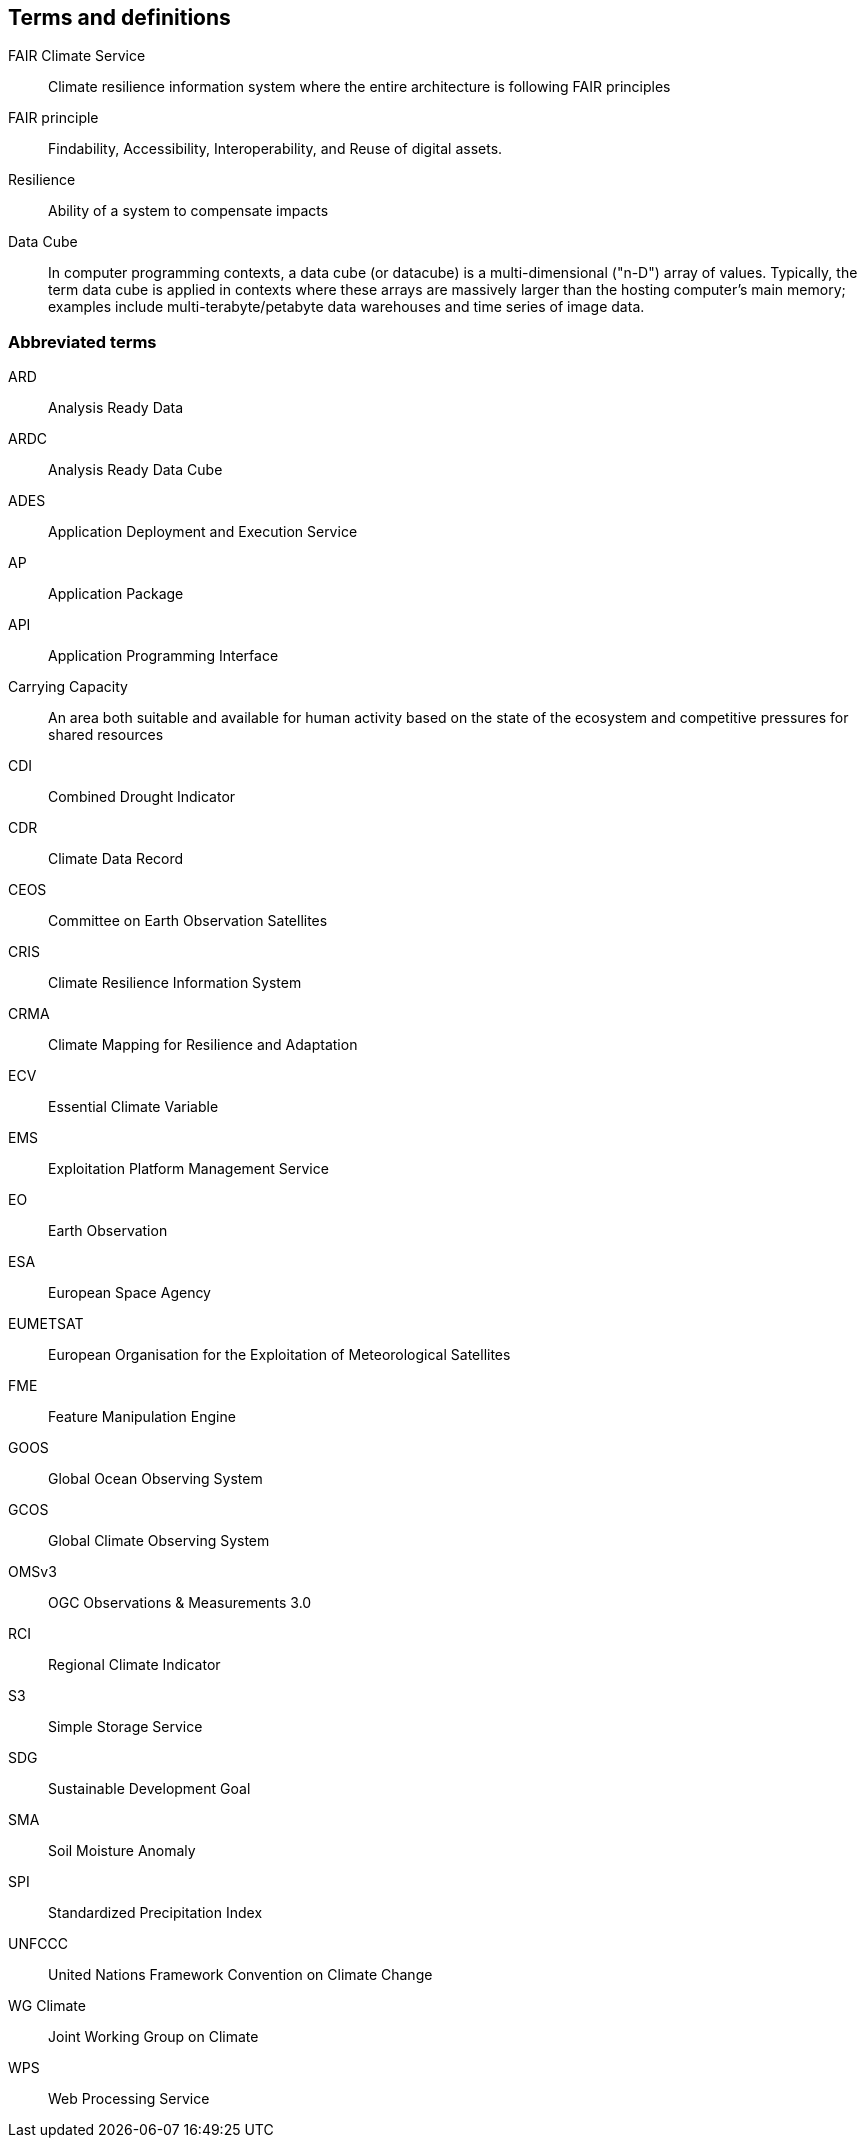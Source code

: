 == Terms and definitions


FAIR Climate Service:: Climate resilience information system where the entire architecture is following FAIR principles
FAIR principle:: Findability, Accessibility, Interoperability, and Reuse of digital assets.
Resilience:: Ability of a system to compensate impacts
Data Cube:: In computer programming contexts, a data cube (or datacube) is a multi-dimensional ("n-D") array of values. Typically, the term data cube is applied in contexts where these arrays are massively larger than the hosting computer's main memory; examples include multi-terabyte/petabyte data warehouses and time series of image data. 

=== Abbreviated terms

// Insert abbreviated terms content

ARD:: Analysis Ready Data
ARDC:: Analysis Ready Data Cube
ADES:: Application Deployment and Execution Service
AP:: Application Package
API:: Application Programming Interface
Carrying Capacity:: An area both suitable and available for human activity based on the state of the ecosystem and competitive pressures for shared resources
CDI:: Combined Drought Indicator
CDR:: Climate Data Record
CEOS:: Committee on Earth Observation Satellites
CRIS:: Climate Resilience Information System
CRMA:: Climate Mapping for Resilience and Adaptation 
ECV:: Essential Climate Variable
EMS:: Exploitation Platform Management Service
EO:: Earth Observation
ESA:: European Space Agency
EUMETSAT::  European Organisation for the Exploitation of Meteorological Satellites
FME:: Feature Manipulation Engine
GOOS:: Global Ocean Observing System
GCOS:: Global Climate Observing System
OMSv3:: OGC Observations & Measurements 3.0
RCI:: Regional Climate Indicator
S3:: Simple Storage Service
SDG:: Sustainable Development Goal
SMA:: Soil Moisture Anomaly
SPI:: Standardized Precipitation Index
UNFCCC:: United Nations Framework Convention on Climate Change
WG Climate:: Joint Working Group on Climate
WPS:: Web Processing Service

